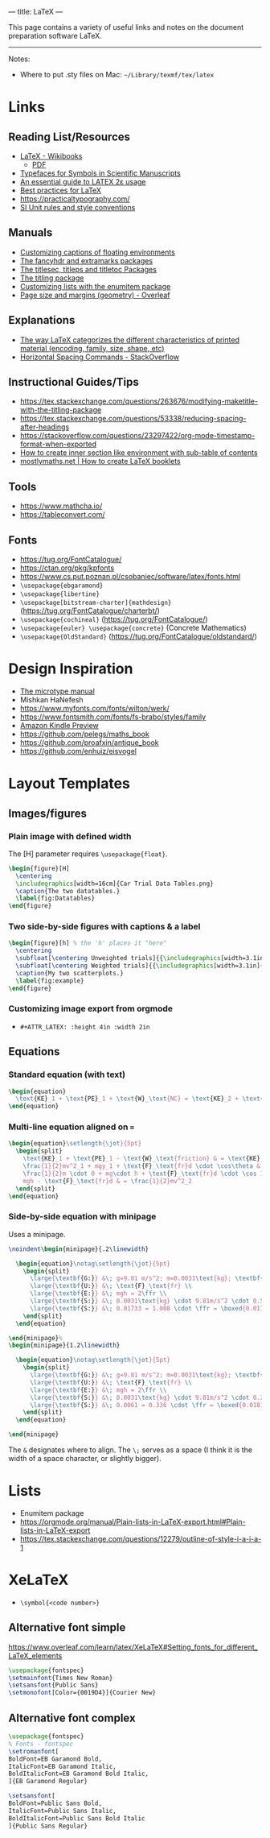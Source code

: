 ---
title: LaTeX
---

This page contains a variety of useful links and notes on the document preparation software LaTeX.

-----

Notes:
- Where to put .sty files on Mac: ~~/Library/texmf/tex/latex~
* Links
** Reading List/Resources
- [[https://en.wikibooks.org/wiki/LaTeX][LaTeX - Wikibooks]]
  - [[https://upload.wikimedia.org/wikipedia/commons/2/2d/LaTeX.pdf][PDF]]
- [[https://physics.nist.gov/cuu/pdf/typefaces.pdf][Typefaces for Symbols in Scientific Manuscripts]]
- [[http://anorien.csc.warwick.ac.uk/mirrors/CTAN/info/l2tabu/english/l2tabuen.pdf][An essential guide to LATEX 2ε usage]]
- [[https://user.math.uni-bremen.de/~grimpen/LaTeX.html][Best practices for LaTeX]]
- https://practicaltypography.com/
- [[https://physics.nist.gov/cuu/Units/checklist.html][SI Unit rules and style conventions]]
** Manuals
- [[http://tug.ctan.org/tex-archive/macros/latex/contrib/caption/caption-eng.pdf][Customizing captions of floating environments]]
- [[https://mirrors.concertpass.com/tex-archive/macros/latex/contrib/fancyhdr/fancyhdr.pdf][The fancyhdr and extramarks packages]]
- [[https://ctan.math.washington.edu/tex-archive/macros/latex/contrib/titlesec/titlesec.pdf][The titlesec, titleps and titletoc Packages]]
- [[https://mirrors.concertpass.com/tex-archive/macros/latex/contrib/titling/titling.pdf][The titling package]]
- [[https://ctan.math.illinois.edu/macros/latex/contrib/enumitem/enumitem.pdf][Customizing lists with the enumitem package]]
- [[https://www.overleaf.com/learn/latex/Page_size_and_margins][Page size and margins (geometry) - Overleaf]]
** Explanations
- [[https://tex.stackexchange.com/questions/7669/bfseries-is-to-textbf-as-what-is-to-textsf][The way LaTeX categorizes the different characteristics of printed material (encoding, family, size, shape, etc)]]
- [[https://tex.stackexchange.com/questions/74353/what-commands-are-there-for-horizontal-spacing][Horizontal Spacing Commands - StackOverflow]]
** Instructional Guides/Tips
- https://tex.stackexchange.com/questions/263676/modifying-maketitle-with-the-titling-package
- https://tex.stackexchange.com/questions/53338/reducing-spacing-after-headings
- https://stackoverflow.com/questions/23297422/org-mode-timestamp-format-when-exported
- [[https://tex.stackexchange.com/questions/155411/how-to-create-inner-section-like-environment-with-sub-table-of-contents][How to create inner section like environment with sub-table of contents]]
- [[https://mostlymaths.net/2008/09/latex-booklets.html/][mostlymaths.net  | How to create LaTeX booklets]]
** Tools
- https://www.mathcha.io/
- https://tableconvert.com/
** Fonts
- https://tug.org/FontCatalogue/
- https://ctan.org/pkg/kpfonts
- https://www.cs.put.poznan.pl/csobaniec/software/latex/fonts.html
- ~\usepackage{ebgaramond}~
- ~\usepackage{libertine}~
- ~\usepackage[bitstream-charter]{mathdesign}~ (https://tug.org/FontCatalogue/charterbt/)
- ~\usepackage{cochineal}~ (https://tug.org/FontCatalogue/)
- ~\usepackage{euler} \usepackage{concrete}~ (Concrete Mathematics)
- ~\usepackage{OldStandard}~ (https://tug.org/FontCatalogue/oldstandard/)
* Design Inspiration
- [[https://ctan.math.utah.edu/ctan/tex-archive/macros/latex/contrib/microtype/microtype.pdf][The microtype manual]]
- Mishkan HaNefesh
- https://www.myfonts.com/fonts/wilton/werk/
- https://www.fontsmith.com/fonts/fs-brabo/styles/family
- [[https://www.amazon.com/gp/product/B01LB8FIYW/ref=x_gr_w_glide_sout?caller=Goodreads&callerLink=https%3A%2F%2Fwww.goodreads.com%2Fbook%2Fshow%2F31838289-mishkan-hanefesh&tag=x_gr_w_glide_sout-20&asin=B01LB8FIYW&revisionId=&format=4&depth=1][Amazon Kindle Preview]]
- https://github.com/pelegs/maths_book
- https://github.com/proafxin/antique_book
- https://github.com/enhuiz/eisvogel
* Layout Templates
** Images/figures
*** Plain image with defined width
The [H] parameter requires ~\usepackage{float}~.
#+begin_src latex
  \begin{figure}[H]
    \centering
    \includegraphics[width=16cm]{Car Trial Data Tables.png}
    \caption{The two datatables.}
    \label{fig:Datatables}
  \end{figure}
#+end_src
*** Two side-by-side figures with captions & a label
#+begin_src latex
  \begin{figure}[h] % the 'h' places it "here"
    \centering
    \subfloat[\centering Unweighted trials]{{\includegraphics[width=3.1in]{(Unweighted) x̄ Distance Travelled vs. Height.png} }}
    \subfloat[\centering Weighted trials]{{\includegraphics[width=3.1in]{(Weighted) x̄ Distance Travelled vs. Height.png} }}
    \caption{My two scatterplots.}
    \label{fig:example}
  \end{figure}
#+end_src
*** Customizing image export from orgmode
- ~#+ATTR_LATEX: :height 4in :width 2in~
** Equations
*** Standard equation (with text)
#+begin_src latex
  \begin{equation}
    \text{KE}_1 + \text{PE}_1 + \text{W}_\text{NC} = \text{KE}_2 + \text{PE}_2
  \end{equation}
#+end_src
*** Multi-line equation aligned on ~=~
#+begin_src latex
  \begin{equation}\setlength{\jot}{5pt}
    \begin{split}
      \text{KE}_1 + \text{PE}_1 - \text{W}_\text{friction} & = \text{KE}_2 + \text{PE}_2 \\
      \frac{1}{2}mv^2_1 + mgy_1 + \text{F}_\text{fr}d \cdot \cos\theta & = \frac{1}{2}mv^2_2 + mgy_2 \\
      \frac{1}{2}m \cdot 0 + mg\cdot h + \text{F}_\text{fr}d \cdot \cos 180^\circ & =  \frac{1}{2}mv^2_2 + mg \cdot 0 \\
      mgh - \text{F}_\text{fr}d & = \frac{1}{2}mv^2_2
    \end{split}
  \end{equation}
#+end_src
*** Side-by-side equation with minipage
Uses a minipage.
#+begin_src latex
  \noindent\begin{minipage}{.2\linewidth}

    \begin{equation}\notag\setlength{\jot}{5pt}
      \begin{split}
        \large{\textbf{G:}} &\; g=9.81 m/s^2; m=0.0031\text{kg}; \textbf{h=0.57\text{m}}; d=0.504\text{m}\\
        \large{\textbf{U:}} &\; \text{F}_\text{fr} \\
        \large{\textbf{E:}} &\; mgh = 2\ffr \\
        \large{\textbf{S:}} &\; 0.0031\text{kg} \cdot 9.81m/s^2 \cdot 0.57\text{m} = 0.504\text{m} \cdot 2 \cdot \ffr \\ 
        \large{\textbf{S:}} &\; 0.01733 = 1.008 \cdot \ffr = \boxed{0.017\text{N}}
      \end{split}
    \end{equation}

  \end{minipage}%
  \begin{minipage}{1.2\linewidth}

    \begin{equation}\notag\setlength{\jot}{5pt}
      \begin{split}
        \large{\textbf{G:}} &\; g=9.81 m/s^2; m=0.0031\text{kg}; \textbf{h=0.20\text{m}}; d=0.168\text{m}\\
        \large{\textbf{U:}} &\; \text{F}_\text{fr} \\
        \large{\textbf{E:}} &\; mgh = 2\ffr \\
        \large{\textbf{S:}} &\; 0.0031\text{kg} \cdot 9.81m/s^2 \cdot 0.20\text{m} = 0.168\text{m} \cdot 2 \cdot \ffr \\ 
        \large{\textbf{S:}} &\; 0.0061 = 0.336 \cdot \ffr = \boxed{0.0181\text{N}}
      \end{split}
    \end{equation}

  \end{minipage}
#+end_src
The ~&~ designates where to align. The ~\;~ serves as a space (I think it is the
width of a space character, or slightly bigger).
* Lists
- Enumitem package
- https://orgmode.org/manual/Plain-lists-in-LaTeX-export.html#Plain-lists-in-LaTeX-export
- https://tex.stackexchange.com/questions/12279/outline-of-style-i-a-i-a-1
* XeLaTeX
- ~\symbol{<code number>}~
** Alternative font simple
https://www.overleaf.com/learn/latex/XeLaTeX#Setting_fonts_for_different_LaTeX_elements
#+begin_src latex
  \usepackage{fontspec}
  \setmainfont{Times New Roman}
  \setsansfont{Public Sans}
  \setmonofont[Color={0019D4}]{Courier New}
#+end_src
** Alternative font complex
#+begin_src latex
  \usepackage{fontspec}
  % Fonts - fontspec
  \setromanfont[
  BoldFont=EB Garamond Bold,
  ItalicFont=EB Garamond Italic,
  BoldItalicFont=EB Garamond Bold Italic,
  ]{EB Garamond Regular}

  \setsansfont[
  BoldFont=Public Sans Bold,
  ItalicFont=Public Sans Italic,
  BoldItalicFont=Public Sans Bold Italic
  ]{Public Sans Regular}
#+end_src
